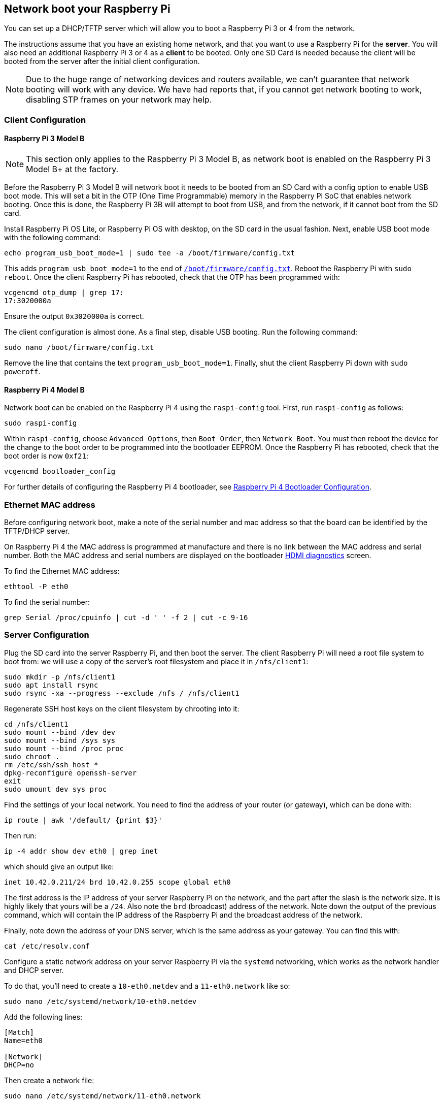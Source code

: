 == Network boot your Raspberry Pi

You can set up a DHCP/TFTP server which will allow you to boot a Raspberry Pi 3 or 4 from the network. 

The instructions assume that you have an existing home network, and that you want to use a Raspberry Pi for the *server*. You will also need an additional Raspberry Pi 3 or 4 as a *client* to be booted. Only one SD Card is needed because the client will be booted from the server after the initial client configuration.

NOTE: Due to the huge range of networking devices and routers available, we can't guarantee that network booting will work with any device. We have had reports that, if you cannot get network booting to work, disabling STP frames on your network may help.

=== Client Configuration

==== Raspberry Pi 3 Model B

NOTE: This section only applies to the Raspberry Pi 3 Model B, as network boot is enabled on the Raspberry Pi 3 Model B+ at the factory.

Before the Raspberry Pi 3 Model B will network boot it needs to be booted from an SD Card with a config option to enable USB boot mode. This will set a bit in the OTP (One Time Programmable) memory in the Raspberry Pi SoC that enables network booting. Once this is done, the Raspberry Pi 3B will attempt to boot from USB, and from the network, if it cannot boot from the SD card.

Install Raspberry Pi OS Lite, or Raspberry Pi OS with desktop, on the SD card in the usual fashion. Next, enable USB boot mode with the following command:

[,bash]
----
echo program_usb_boot_mode=1 | sudo tee -a /boot/firmware/config.txt
----

This adds `program_usb_boot_mode=1` to the end of xref:config_txt.adoc#what-is-config-txt[`/boot/firmware/config.txt`]. Reboot the Raspberry Pi with `sudo reboot`. Once the client Raspberry Pi has rebooted, check that the OTP has been programmed with:

[,bash]
----
vcgencmd otp_dump | grep 17:
17:3020000a
----

Ensure the output `0x3020000a` is correct.

The client configuration is almost done. As a final step, disable USB booting. Run the following command:

[,bash]
----
sudo nano /boot/firmware/config.txt
----

Remove the line that contains the text `program_usb_boot_mode=1`. Finally, shut the client Raspberry Pi down with `sudo poweroff`.

==== Raspberry Pi 4 Model B

Network boot can be enabled on the Raspberry Pi 4 using the `raspi-config` tool. First, run `raspi-config` as follows:

[,bash]
----
sudo raspi-config
----

Within `raspi-config`, choose `Advanced Options`, then `Boot Order`, then `Network Boot`. You must then reboot the device for the change to the boot order to be programmed into the bootloader EEPROM. Once the Raspberry Pi has rebooted, check that the boot order is now `0xf21`:

[,bash]
----
vcgencmd bootloader_config
----

For further details of configuring the Raspberry Pi 4 bootloader, see xref:raspberry-pi.adoc#raspberry-pi-4-bootloader-configuration[Raspberry Pi 4 Bootloader Configuration].

=== Ethernet MAC address

Before configuring network boot, make a note of the serial number and mac address so that the board can be identified by the TFTP/DHCP server.

On Raspberry Pi 4 the MAC address is programmed at manufacture and there is no link between the MAC address and serial number. Both the MAC address and serial numbers are displayed on the bootloader xref:raspberry-pi.adoc#boot-diagnostics-on-the-raspberry-pi-4[HDMI diagnostics] screen.

To find the Ethernet MAC address:

[,bash]
----
ethtool -P eth0
----

To find the serial number:

[,bash]
----
grep Serial /proc/cpuinfo | cut -d ' ' -f 2 | cut -c 9-16
----

=== Server Configuration

Plug the SD card into the server Raspberry Pi, and then boot the server. The client Raspberry Pi will need a root file system to boot from: we will use a copy of the server's root filesystem and place it in  `/nfs/client1`:

[,bash]
----
sudo mkdir -p /nfs/client1
sudo apt install rsync
sudo rsync -xa --progress --exclude /nfs / /nfs/client1
----

Regenerate SSH host keys on the client filesystem by chrooting into it:

[,bash]
----
cd /nfs/client1
sudo mount --bind /dev dev
sudo mount --bind /sys sys
sudo mount --bind /proc proc
sudo chroot .
rm /etc/ssh/ssh_host_*
dpkg-reconfigure openssh-server
exit
sudo umount dev sys proc
----

Find the settings of your local network. You need to find the address of your router (or gateway), which can be done with:

[,bash]
----
ip route | awk '/default/ {print $3}'
----

Then run:

[,bash]
----
ip -4 addr show dev eth0 | grep inet
----

which should give an output like:

[,bash]
----
inet 10.42.0.211/24 brd 10.42.0.255 scope global eth0
----

The first address is the IP address of your server Raspberry Pi on the network, and the part after the slash is the network size. It is highly likely that yours will be a `/24`. Also note the `brd` (broadcast) address of the network. Note down the output of the previous command, which will contain the IP address of the Raspberry Pi and the broadcast address of the network.

Finally, note down the address of your DNS server, which is the same address as your gateway. You can find this with:

[,bash]
----
cat /etc/resolv.conf
----

Configure a static network address on your server Raspberry Pi via the `systemd` networking, which works as the network handler and DHCP server.

To do that, you'll need to create a `10-eth0.netdev` and a `11-eth0.network` like so:

[,bash]
----
sudo nano /etc/systemd/network/10-eth0.netdev
----

Add the following lines:

----
[Match]
Name=eth0

[Network]
DHCP=no
----

Then create a network file:

[,bash]
----
sudo nano /etc/systemd/network/11-eth0.network
----

Add the following contents:

----
[Match]
Name=eth0

[Network]
Address=10.42.0.211/24
DNS=10.42.0.1

[Route]
Gateway=10.42.0.1
----

At this point, you will not have working DNS, so you will need to add the server you noted down before to `systemd/resolved.conf`. In this example, the gateway address is 10.42.0.1.

[,bash]
----
sudo nano /etc/systemd/resolved.conf
----

Uncomment the DNS line and add the DNS IP address there. Additionally, if you have a fallback DNS server, add it there as well.

[,bash]
----
[Resolve]
DNS=10.42.0.1
#FallbackDNS=
----

Enable `systemd-networkd` and then reboot for the changes to take effect:

[,bash]
----
sudo systemctl enable systemd-networkd
sudo reboot
----

Now start `tcpdump` so you can search for DHCP packets from the client Raspberry Pi:

[,bash]
----
sudo apt install tcpdump dnsmasq
sudo systemctl enable dnsmasq
sudo tcpdump -i eth0 port bootpc
----

Connect the client Raspberry Pi to your network and power it on. Check that the LEDs illuminate on the client after around 10 seconds, then you should get a packet from the client "DHCP/BOOTP, Request from ..."

----
IP 0.0.0.0.bootpc > 255.255.255.255.bootps: BOOTP/DHCP, Request from b8:27:eb...
----

Now you need to modify the `dnsmasq` configuration to enable DHCP to reply to the device. Press +++<kbd>+++CTRL + C+++</kbd>+++ to exit the `tcpdump` program, then type the following:

[,bash]
----
echo | sudo tee /etc/dnsmasq.conf
sudo nano /etc/dnsmasq.conf
----

Then replace the contents of `dnsmasq.conf` with:

----
# Note: comment out port if you want DNS services for systems on the network.
port=0
dhcp-range=10.42.0.255,proxy
log-dhcp
enable-tftp
tftp-root=/tftpboot
pxe-service=0,"Raspberry Pi Boot"
----

Where the first address of the `dhcp-range` line is, use the broadcast address you noted down earlier.

Now create a `/tftpboot` directory:

[,bash]
----
sudo mkdir /tftpboot
sudo chmod 777 /tftpboot
sudo systemctl enable dnsmasq.service
sudo systemctl restart dnsmasq.service
----

Now monitor the `dnsmasq` log:

[,bash]
----
tail -F /var/log/daemon.log
----

You should see something like this:

----
raspberrypi dnsmasq-tftp[1903]: file /tftpboot/bootcode.bin not found
----

Next, you will need to copy the contents of the boot folder into the `/tftpboot` directory.

First, press +++<kbd>+++CTRL + C+++</kbd>+++ to exit the monitoring state. Then type the following:

[,bash]
----
cp -r /boot/firmware/* /tftpboot
----

Since the tftp location has changed, restart `dnsmasq`:

[,bash]
----
sudo systemctl restart dnsmasq
----

==== Set up NFS root

This should now allow your Raspberry Pi client to attempt to boot through until it tries to load a root file system (which it doesn't have).

At this point, export the `/nfs/client1` file system created earlier, and the TFTP boot folder.

[,bash]
----
sudo apt install nfs-kernel-server
echo "/nfs/client1 *(rw,sync,no_subtree_check,no_root_squash)" | sudo tee -a /etc/exports
echo "/tftpboot *(rw,sync,no_subtree_check,no_root_squash)" | sudo tee -a /etc/exports
----

Restart RPC-Bind and the NFS server in order to have them detect the new files.

[,bash]
----
sudo systemctl enable rpcbind
sudo systemctl restart rpcbind
sudo systemctl enable nfs-kernel-server
sudo systemctl restart nfs-kernel-server
----

Edit `/tftpboot/cmdline.txt` and from `root=` onwards, and replace it with:

----
root=/dev/nfs nfsroot=10.42.0.211:/nfs/client1,vers=4.1,proto=tcp rw ip=dhcp rootwait
----

You should substitute the IP address here with the IP address you have noted down. Also remove any part of the command line starting with init=.

Finally, edit `/nfs/client1/etc/fstab` and remove the `/dev/mmcblk0p1` and `p2` lines (only `proc` should be left). Then, add the boot partition back in:

[,bash]
----
echo "10.42.0.211:/tftpboot /boot nfs defaults,vers=4.1,proto=tcp 0 0" | sudo tee -a /nfs/client1/etc/fstab
----

Good luck! If it doesn't boot on the first attempt, keep trying. It can take a minute or so for the Raspberry Pi to boot, so be patient.

=== Using `pxetools`

We have created a Python script that is used internally to quickly set up Raspberry Pis that will network boot.

The script takes a serial number, which you can find in `cat /proc/cpuinfo`, an owner name and the name of the Raspberry Pi. It then creates a root filesystem for that Raspberry Pi from a Raspberry Pi OS image. There is also a `--list` option which will print out the IP address of the Raspberry Pi, and a `--remove` option.

NOTE: The following instructions describe how to set up the environment required by the script starting from a fresh Raspberry Pi OS lite image. It might be a good idea to mount a hard disk or flash drive on `/nfs` so that your SD card isn't providing filesystems to multiple Raspberry Pis. This is left as an exercise for the reader.

----
sudo apt update
sudo apt full-upgrade -y
sudo reboot

wget https://datasheets.raspberrypi.com/soft/prepare_pxetools.sh
bash prepare_pxetools
----

When prompted about saving `iptables` rules, say `no`.

The `prepare_pxetools` script should prepare everything you need to use `pxetools`.

We found that we needed to restart the `nfs` server after using `pxetools` for the first time. Do this with:

----
sudo systemctl restart nfs-kernel-server
----

Then plug in your Raspberry Pi and it should boot!
